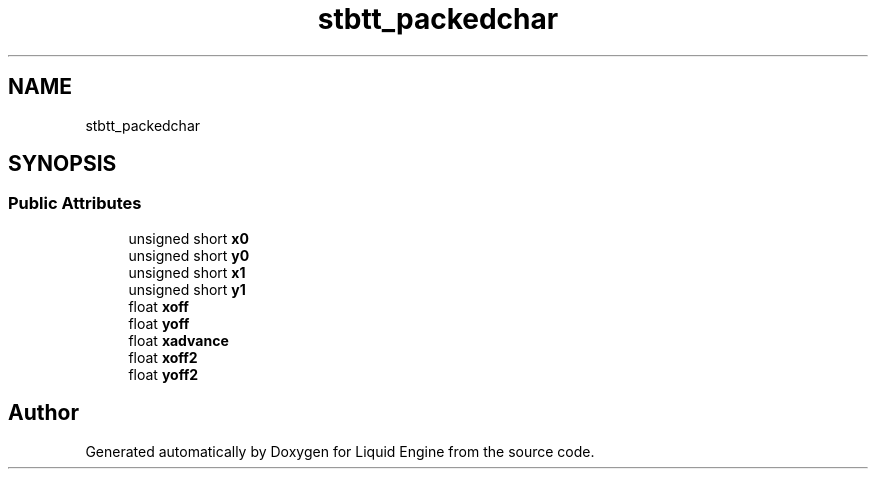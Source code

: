 .TH "stbtt_packedchar" 3 "Wed Apr 3 2024" "Liquid Engine" \" -*- nroff -*-
.ad l
.nh
.SH NAME
stbtt_packedchar
.SH SYNOPSIS
.br
.PP
.SS "Public Attributes"

.in +1c
.ti -1c
.RI "unsigned short \fBx0\fP"
.br
.ti -1c
.RI "unsigned short \fBy0\fP"
.br
.ti -1c
.RI "unsigned short \fBx1\fP"
.br
.ti -1c
.RI "unsigned short \fBy1\fP"
.br
.ti -1c
.RI "float \fBxoff\fP"
.br
.ti -1c
.RI "float \fByoff\fP"
.br
.ti -1c
.RI "float \fBxadvance\fP"
.br
.ti -1c
.RI "float \fBxoff2\fP"
.br
.ti -1c
.RI "float \fByoff2\fP"
.br
.in -1c

.SH "Author"
.PP 
Generated automatically by Doxygen for Liquid Engine from the source code\&.
